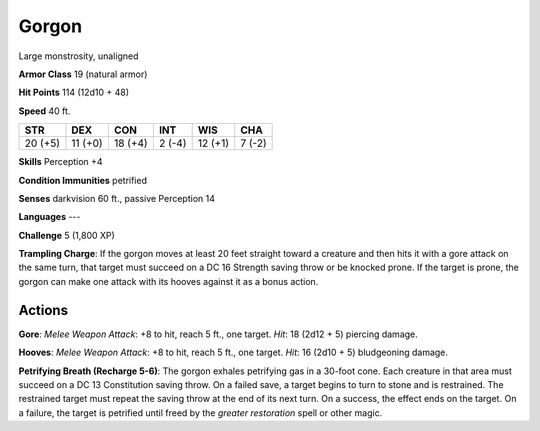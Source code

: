 
.. _srd:gorgon:

Gorgon
------

Large monstrosity, unaligned

**Armor Class** 19 (natural armor)

**Hit Points** 114 (12d10 + 48)

**Speed** 40 ft.

+-----------+-----------+-----------+----------+-----------+----------+
| STR       | DEX       | CON       | INT      | WIS       | CHA      |
+===========+===========+===========+==========+===========+==========+
| 20 (+5)   | 11 (+0)   | 18 (+4)   | 2 (-4)   | 12 (+1)   | 7 (-2)   |
+-----------+-----------+-----------+----------+-----------+----------+

**Skills** Perception +4

**Condition Immunities** petrified

**Senses** darkvision 60 ft., passive Perception 14

**Languages** ---

**Challenge** 5 (1,800 XP)

**Trampling Charge**: If the gorgon moves at least 20 feet straight
toward a creature and then hits it with a gore attack on the same turn,
that target must succeed on a DC 16 Strength saving throw or be knocked
prone. If the target is prone, the gorgon can make one attack with its
hooves against it as a bonus action.

Actions
~~~~~~~~~~~~~~~~~~~~~~~~~~~~~~~~~

**Gore**: *Melee Weapon Attack*: +8 to hit, reach 5 ft., one target.
*Hit*: 18 (2d12 + 5) piercing damage.

**Hooves**: *Melee Weapon Attack*:
+8 to hit, reach 5 ft., one target. *Hit*: 16 (2d10 + 5) bludgeoning
damage.

**Petrifying Breath (Recharge 5-6)**: The gorgon exhales
petrifying gas in a 30-foot cone. Each creature in that area must
succeed on a DC 13 Constitution saving throw. On a failed save, a target
begins to turn to stone and is restrained. The restrained target must
repeat the saving throw at the end of its next turn. On a success, the
effect ends on the target. On a failure, the target is petrified until
freed by the *greater restoration* spell or other magic.
